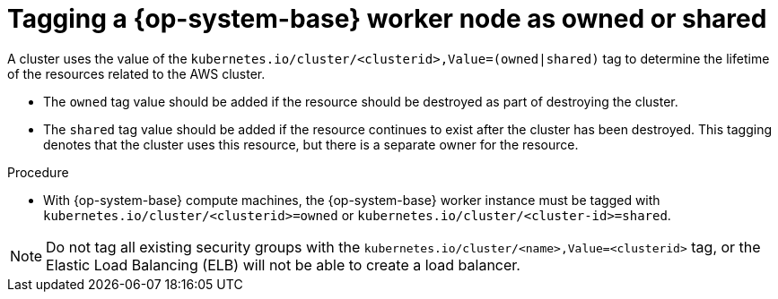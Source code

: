 // Module included in the following assemblies:
//
// * machine_management/adding-rhel-compute.adoc
// * machine_management/more-rhel-compute.adoc


:_content-type: PROCEDURE
[id="rhel-worker-tag_{context}"]
= Tagging a {op-system-base} worker node as owned or shared

A cluster uses the value of the `kubernetes.io/cluster/<clusterid>,Value=(owned|shared)` tag to determine the lifetime of the resources related to the AWS cluster.

* The `owned` tag value should be added if the resource should be destroyed as part of destroying the cluster.
* The `shared` tag value should be added if the resource continues to exist after the cluster has been destroyed. This tagging denotes that the cluster uses this resource, but there is a separate owner for the resource.

.Procedure

* With {op-system-base} compute machines, the {op-system-base} worker instance must be tagged with `kubernetes.io/cluster/<clusterid>=owned` or `kubernetes.io/cluster/<cluster-id>=shared`.

[NOTE]
====
Do not tag all existing security groups with the `kubernetes.io/cluster/<name>,Value=<clusterid>` tag, or the Elastic Load Balancing (ELB) will not be able to create a load balancer.
====
